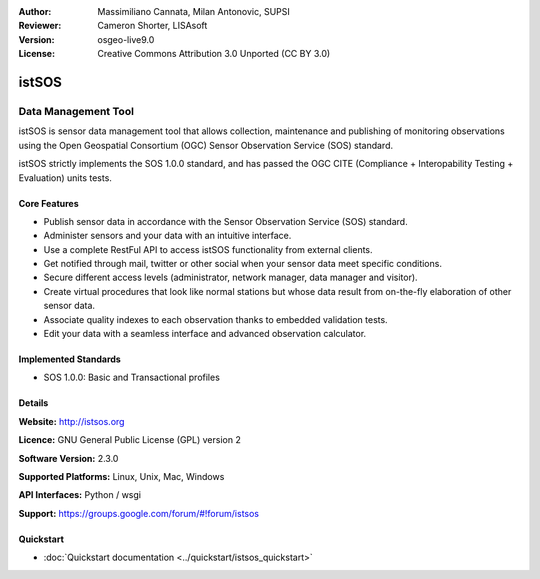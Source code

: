 :Author: Massimiliano Cannata, Milan Antonovic, SUPSI
:Reviewer: Cameron Shorter, LISAsoft
:Version: osgeo-live9.0
:License: Creative Commons Attribution 3.0 Unported (CC BY 3.0)

.. image:: ../../images/project_logos/logo-istsos.png
  :alt: project logo
  :align: right
  :target: http://istsos.org

.. image:: ../../images/logos/OSGeo_incubation.png
  :scale: 100 %
  :alt: OSGeo Project
  :align: right
  :target: http://www.osgeo.org/incubator/process/principles.html


istSOS
================================================================================

Data Management Tool
~~~~~~~~~~~~~~~~~~~~~~~~~~~~~~~~~~~~~~~~~~~~~~~~~~~~~~~~~~~~~~~~~~~~~~~~~~~~~~~~

istSOS is sensor data management tool that allows collection, maintenance and publishing of monitoring observations using the Open Geospatial Consortium (OGC) Sensor Observation Service (SOS) standard.

.. image:: ../../images/screenshots/1024x768/screenshot_istsos.png
  :scale: 60 %
  :alt: data viewer
  :align: right

istSOS strictly implements the SOS 1.0.0 standard, and has passed the OGC CITE (Compliance + Interopability Testing + Evaluation) units tests.

Core Features
--------------------------------------------------------------------------------

* Publish sensor data in accordance with the Sensor Observation Service (SOS) standard.
* Administer sensors and your data with an intuitive interface.
* Use a complete RestFul API to access istSOS functionality from external clients.
* Get notified through mail, twitter or other social when your sensor data meet specific conditions.
* Secure different access levels (administrator, network manager, data manager and visitor).
* Create virtual procedures that look like normal stations but whose data result from on-the-fly elaboration of other sensor data.
* Associate quality indexes to each observation thanks to embedded validation tests.
* Edit your data with a seamless interface and advanced observation calculator.


Implemented Standards
--------------------------------------------------------------------------------
* SOS 1.0.0: Basic and Transactional profiles

Details
--------------------------------------------------------------------------------

**Website:** http://istsos.org

**Licence:** GNU General Public License (GPL) version 2

**Software Version:** 2.3.0

**Supported Platforms:** Linux, Unix, Mac, Windows

**API Interfaces:** Python / wsgi

**Support:** https://groups.google.com/forum/#!forum/istsos


Quickstart
--------------------------------------------------------------------------------
    
* :doc:`Quickstart documentation <../quickstart/istsos_quickstart>`

